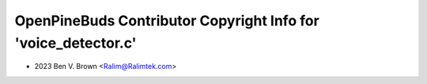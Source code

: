 ===============================================================
OpenPineBuds Contributor Copyright Info for 'voice_detector.c'
===============================================================

* 2023 Ben V. Brown <Ralim@Ralimtek.com>
